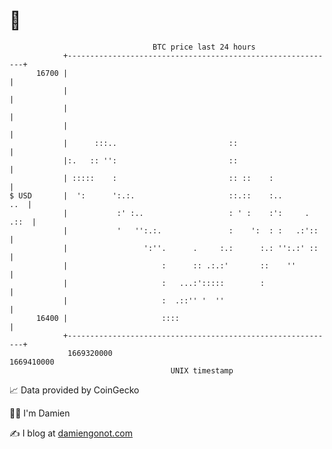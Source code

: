 * 👋

#+begin_example
                                   BTC price last 24 hours                    
               +------------------------------------------------------------+ 
         16700 |                                                            | 
               |                                                            | 
               |                                                            | 
               |                                                            | 
               |      :::..                         ::                      | 
               |:.   :: '':                         ::                      | 
               | :::::    :                         :: ::    :              | 
   $ USD       |  ':      ':.:.                     ::.::    :..        ..  | 
               |           :' :..                   : ' :    :':     . .::  | 
               |           '   '':.:.               :    ':  : :   .:'::    | 
               |                 ':''.      .     :.:      :.: '':.:' ::    | 
               |                     :      :: .:.:'       ::    ''         | 
               |                     :   ...:':::::        :                | 
               |                     :  .::'' '  ''                         | 
         16400 |                     ::::                                   | 
               +------------------------------------------------------------+ 
                1669320000                                        1669410000  
                                       UNIX timestamp                         
#+end_example
📈 Data provided by CoinGecko

🧑‍💻 I'm Damien

✍️ I blog at [[https://www.damiengonot.com][damiengonot.com]]
